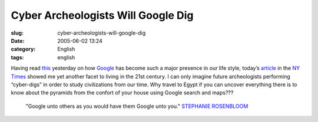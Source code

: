Cyber Archeologists Will Google Dig
###################################
:slug: cyber-archeologists-will-google-dig
:date: 2005-06-02 13:24
:category: English
:tags: english

Having read
`this <http://usefulinc.com/edd/blog/contents/2005/06/02-search/read>`__
yesterday on how `Google <http://www.google.com>`__ has become such a
major presence in our life style, today’s
`article <http://www.nytimes.com/2005/06/02/fashion/thursdaystyles/02GOOGLE.html?pagewanted=2&ei=5088&en=5569dd85c4dfd7e8&ex=1275364800&partner=rssnyt&emc=rss>`__
in the `NY Times <http://www.nytimes.com>`__ showed me yet another facet
to living in the 21st century. I can only imagine future archeologists
performing “cyber-digs” in order to study civilizations from our time.
Why travel to Egypt if you can uncover everything there is to know about
the pyramids from the confort of your house using Google search and
maps???

    "Google unto others as you would have them Google unto you."
    `STEPHANIE
    ROSENBLOOM <http://query.nytimes.com/search/query?ppds=bylL&v1=STEPHANIE%20ROSENBLOOM&fdq=19960101&td=sysdate&sort=newest&ac=STEPHANIE%20ROSENBLOOM&inline=nyt-per>`__
